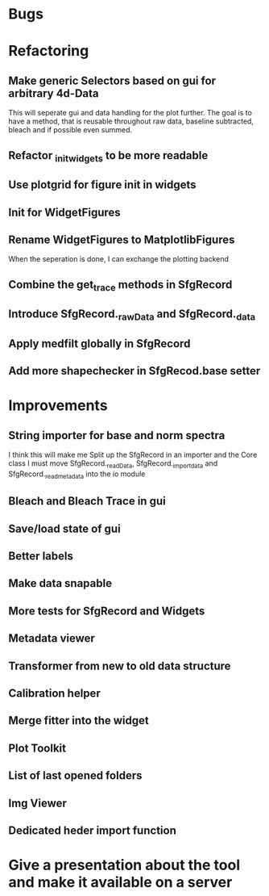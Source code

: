 
* Bugs

* Refactoring
** Make generic Selectors based on gui for arbitrary 4d-Data
    This will seperate gui and data handling for the plot further.
    The goal is to have a method, that is reusable throughout
    raw data, baseline subtracted, bleach and if possible even summed.
** Refactor _init_widgets to be more readable
** Use plotgrid for figure init in widgets
** Init for WidgetFigures
** Rename WidgetFigures to MatplotlibFigures
    When the seperation is done, I can exchange the plotting backend
** Combine the get_trace methods in SfgRecord
** Introduce SfgRecord._rawData and SfgRecord._data
** Apply medfilt globally in SfgRecord
** Add more shapechecker in SfgRecod.base setter
* Improvements

** String importer for base and norm spectra
   I think this will make me Split up the SfgRecord in an importer and the Core class
   I must move SfgRecord._readData, SfgRecord._import_data and SfgRecord._read_metadata
   into the io module
** Bleach and Bleach Trace in gui
   
** Save/load state of gui
** Better labels

** Make data snapable

** More tests for SfgRecord and Widgets

** Metadata viewer

** Transformer from new to old data structure

** Calibration helper

** Merge fitter into the widget

** Plot Toolkit
** List of last opened folders
** Img Viewer
** Dedicated heder import function
* Give a presentation about the tool and make it available on a server
